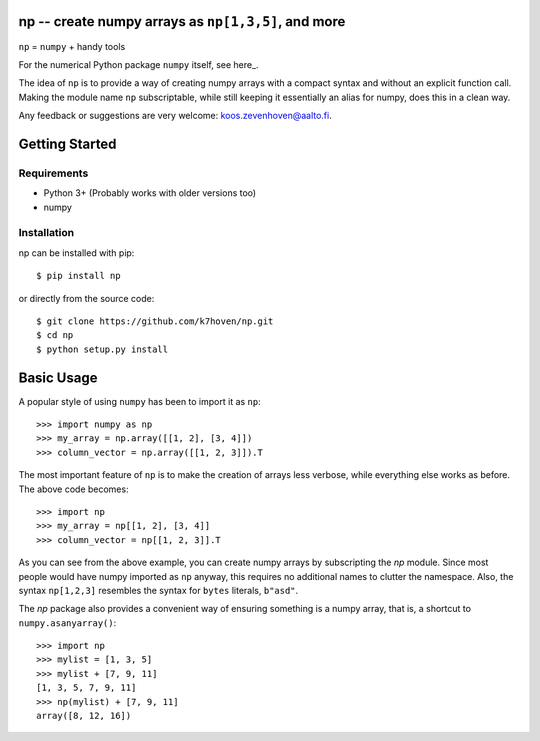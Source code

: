np -- create numpy arrays as ``np[1,3,5]``, and more
==================================================
``np``  = ``numpy`` + handy tools

For the numerical Python package ``numpy`` itself, see here_.

.. _this: http://www.python.org/

The idea of ``np`` is to provide a way of creating numpy arrays with a compact syntax and without an explicit function call. Making the module name ``np`` subscriptable, while still keeping it essentially an alias for numpy, does this in a clean way.

Any feedback or suggestions are very welcome: koos.zevenhoven@aalto.fi.

Getting Started
===============

Requirements
------------

* Python 3+ (Probably works with older versions too)
* numpy

Installation
------------

np can be installed with pip:
::
    $ pip install np


or directly from the source code:
::
    $ git clone https://github.com/k7hoven/np.git
    $ cd np
    $ python setup.py install 

Basic Usage
===========

A popular style of using ``numpy`` has been to import it as ``np``:
::
    >>> import numpy as np
    >>> my_array = np.array([[1, 2], [3, 4]])
    >>> column_vector = np.array([[1, 2, 3]]).T

The most important feature of ``np`` is to make the creation of arrays less verbose, while everything else works as before. The above code becomes:
::
    >>> import np
    >>> my_array = np[[1, 2], [3, 4]]
    >>> column_vector = np[[1, 2, 3]].T

As you can see from the above example, you can create numpy arrays by subscripting the `np` module. Since most people would have numpy imported as ``np`` anyway, this requires no additional names to clutter the namespace. Also, the syntax ``np[1,2,3]`` resembles the syntax for ``bytes`` literals, ``b"asd"``. 

The `np` package also provides a convenient way of ensuring something is a numpy array, that is, a shortcut to ``numpy.asanyarray()``:
::
    >>> import np
    >>> mylist = [1, 3, 5]
    >>> mylist + [7, 9, 11]
    [1, 3, 5, 7, 9, 11]
    >>> np(mylist) + [7, 9, 11]
    array([8, 12, 16])


